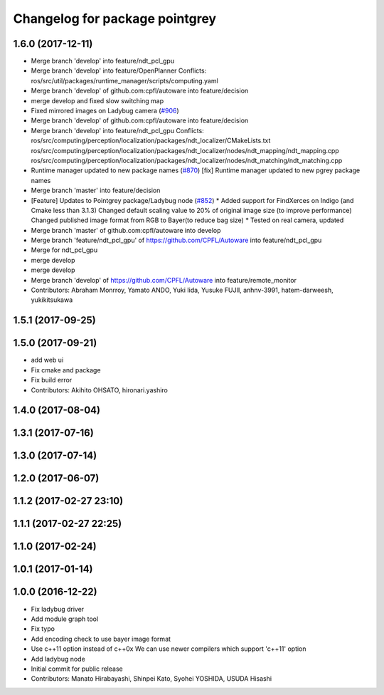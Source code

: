 ^^^^^^^^^^^^^^^^^^^^^^^^^^^^^^^
Changelog for package pointgrey
^^^^^^^^^^^^^^^^^^^^^^^^^^^^^^^

1.6.0 (2017-12-11)
------------------
* Merge branch 'develop' into feature/ndt_pcl_gpu
* Merge branch 'develop' into feature/OpenPlanner
  Conflicts:
  ros/src/util/packages/runtime_manager/scripts/computing.yaml
* Merge branch 'develop' of github.com:cpfl/autoware into feature/decision
* merge develop and fixed slow switching map
* Fixed mirrored images on Ladybug camera (`#906 <https://github.com/CPFL/Autoware/issues/906>`_)
* Merge branch 'develop' of github.com:cpfl/autoware into feature/decision
* Merge branch 'develop' into feature/ndt_pcl_gpu
  Conflicts:
  ros/src/computing/perception/localization/packages/ndt_localizer/CMakeLists.txt
  ros/src/computing/perception/localization/packages/ndt_localizer/nodes/ndt_mapping/ndt_mapping.cpp
  ros/src/computing/perception/localization/packages/ndt_localizer/nodes/ndt_matching/ndt_matching.cpp
* Runtime manager updated to new package names (`#870 <https://github.com/CPFL/Autoware/issues/870>`_)
  [fix] Runtime manager updated to new pgrey package names
* Merge branch 'master' into feature/decision
* [Feature] Updates to Pointgrey package/Ladybug node (`#852 <https://github.com/CPFL/Autoware/issues/852>`_)
  * Added support for FindXerces on Indigo (and Cmake less than 3.1.3)
  Changed default scaling value to 20% of original image size (to improve performance)
  Changed published image format from RGB to Bayer(to reduce bag size)
  * Tested on real camera, updated
* Merge branch 'master' of github.com:cpfl/autoware into develop
* Merge branch 'feature/ndt_pcl_gpu' of https://github.com/CPFL/Autoware into feature/ndt_pcl_gpu
* Merge for ndt_pcl_gpu
* merge develop
* merge develop
* Merge branch 'develop' of https://github.com/CPFL/Autoware into feature/remote_monitor
* Contributors: Abraham Monrroy, Yamato ANDO, Yuki Iida, Yusuke FUJII, anhnv-3991, hatem-darweesh, yukikitsukawa

1.5.1 (2017-09-25)
------------------

1.5.0 (2017-09-21)
------------------
* add web ui
* Fix cmake and package
* Fix build error
* Contributors: Akihito OHSATO, hironari.yashiro

1.4.0 (2017-08-04)
------------------

1.3.1 (2017-07-16)
------------------

1.3.0 (2017-07-14)
------------------

1.2.0 (2017-06-07)
------------------

1.1.2 (2017-02-27 23:10)
------------------------

1.1.1 (2017-02-27 22:25)
------------------------

1.1.0 (2017-02-24)
------------------

1.0.1 (2017-01-14)
------------------

1.0.0 (2016-12-22)
------------------
* Fix ladybug driver
* Add module graph tool
* Fix typo
* Add encoding check to use bayer image format
* Use c++11 option instead of c++0x
  We can use newer compilers which support 'c++11' option
* Add ladybug node
* Initial commit for public release
* Contributors: Manato Hirabayashi, Shinpei Kato, Syohei YOSHIDA, USUDA Hisashi
